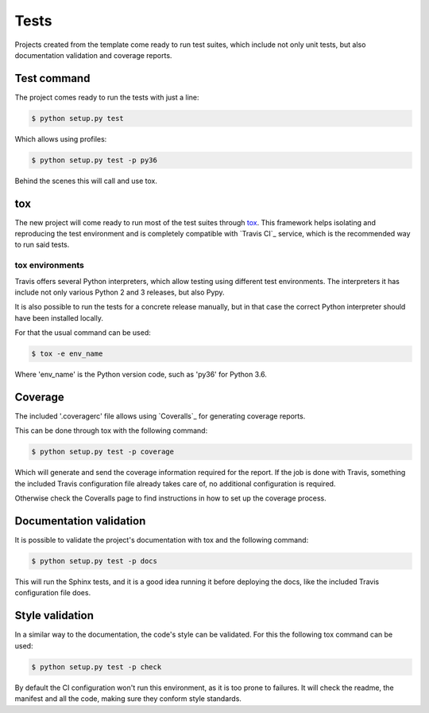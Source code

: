 =====
Tests
=====

Projects created from the template come ready to run test suites, which include
not only unit tests, but also documentation validation and coverage reports.

------------
Test command
------------

The project comes ready to run the tests with just a line:

.. code-block:: sh

    $ python setup.py test

Which allows using profiles:

.. code-block:: sh

    $ python setup.py test -p py36

Behind the scenes this will call and use tox.

---
tox
---

The new project will come ready to run most of the test suites through `tox`_.
This framework helps isolating and reproducing the test environment and is
completely compatible with `Travis CI`_ service, which is the recommended
way to run said tests.

~~~~~~~~~~~~~~~~
tox environments
~~~~~~~~~~~~~~~~

Travis offers several Python interpreters, which allow testing using different
test environments. The interpreters it has include not only various Python 2 and
3 releases, but also Pypy.

It is also possible to run the tests for a concrete release manually, but in
that case the correct Python interpreter should have been installed locally.

For that the usual command can be used:

.. code-block:: sh

    $ tox -e env_name

Where 'env_name' is the Python version code, such as 'py36' for Python 3.6.

--------
Coverage
--------

The included '.coveragerc' file allows using `Coveralls`_ for generating
coverage reports.

This can be done through tox with the following command:

.. code-block:: sh

    $ python setup.py test -p coverage

Which will generate and send the coverage information required for the report.
If the job is done with Travis, something the included Travis configuration
file already takes care of, no additional configuration is required.

Otherwise check the Coveralls page to find instructions in how to set up the
coverage process.

------------------------
Documentation validation
------------------------

It is possible to validate the project's documentation with tox and the
following command:

.. code-block:: sh

    $ python setup.py test -p docs

This will run the Sphinx tests, and it is a good idea running it before
deploying the docs, like the included Travis configuration file does.

----------------
Style validation
----------------

In a similar way to the documentation, the code's style can be validated. For
this the following tox command can be used:

.. code-block:: sh

    $ python setup.py test -p check

By default the CI configuration won't run this environment, as it is too
prone to failures. It will check the readme, the manifest and all the code,
making sure they conform style standards.
